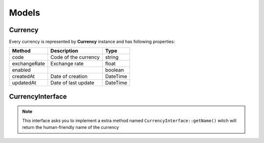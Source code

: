 Models
======

Currency
--------

Every currency is represented by **Currency** instance and has following properties:

+-----------------+-------------------------------------+------------+
| Method          | Description                         | Type       |
+=================+=====================================+============+
| code            | Code of the currency                | string     |
+-----------------+-------------------------------------+------------+
| exchangeRate    | Exchange rate                       | float      |
+-----------------+-------------------------------------+------------+
| enabled         |                                     | boolean    |
+-----------------+-------------------------------------+------------+
| createdAt       | Date of creation                    | \DateTime  |
+-----------------+-------------------------------------+------------+
| updatedAt       | Date of last update                 | \DateTime  |
+-----------------+-------------------------------------+------------+

CurrencyInterface
-----------------

.. note::

    This interface asks you to implement a extra method named ``CurrencyInterface::getName()`` witch will return the human-friendly
    name of the currency